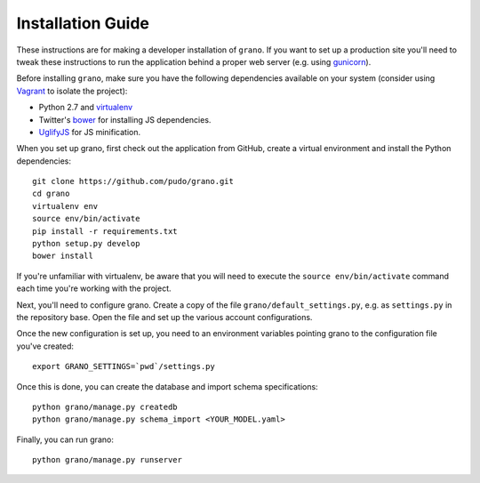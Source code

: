 
Installation Guide
==================

These instructions are for making a developer installation of ``grano``. If you want to
set up a production site you'll need to tweak these instructions to run the application
behind a proper web server (e.g. using `gunicorn <http://docs.gunicorn.org/en/latest/>`_).

Before installing ``grano``, make sure you have the following dependencies available on
your system (consider using `Vagrant <http://www.vagrantup.com/>`_ to isolate the
project):

* Python 2.7 and `virtualenv <http://www.virtualenv.org/en/latest/>`_
* Twitter's `bower <https://github.com/bower/bower>`_ for installing JS dependencies.
* `UglifyJS <https://github.com/mishoo/UglifyJS/>`_ for JS minification.

When you set up grano, first check out the application from GitHub, create a virtual
environment and install the Python dependencies::

    git clone https://github.com/pudo/grano.git
    cd grano
    virtualenv env
    source env/bin/activate
    pip install -r requirements.txt
    python setup.py develop 
    bower install
    
If you're unfamiliar with virtualenv, be aware that you will need to execute the 
``source env/bin/activate`` command each time you're working with the project.

Next, you'll need to configure grano. Create a copy of the file
``grano/default_settings.py``, e.g. as ``settings.py`` in the repository base.
Open the file and set up the various account configurations.
    
Once the new configuration is set up, you need to an environment variables pointing
grano to the configuration file you've created::

    export GRANO_SETTINGS=`pwd`/settings.py

Once this is done, you can create the database and import schema specifications::

    python grano/manage.py createdb
    python grano/manage.py schema_import <YOUR_MODEL.yaml>
    
Finally, you can run grano::

    python grano/manage.py runserver 

